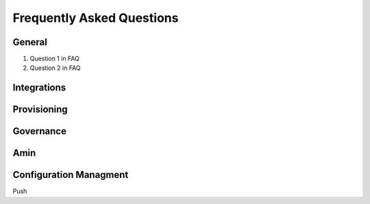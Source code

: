 Frequently Asked Questions
============================

General
---------
#. Question 1 in FAQ
#. Question 2 in FAQ


Integrations
-------------

Provisioning
-------------


Governance
-----------

Amin
------

Configuration Managment
------------------------
Push
